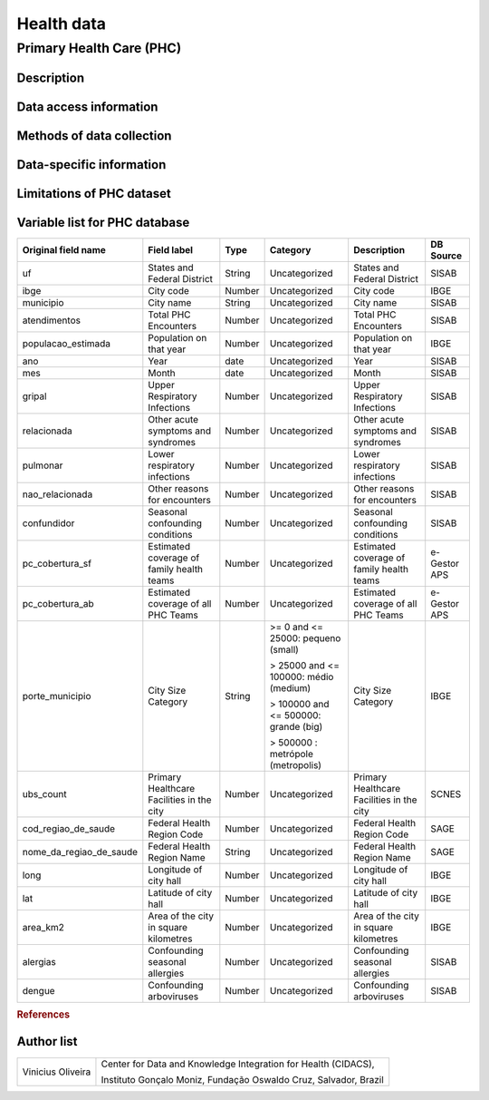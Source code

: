 Health data
=====

Primary Health Care (PHC)
--------------------------------

Description
^^^^^^^^^^^

Data access information
^^^^^^^^^^^^^^^^^^^^^^^

Methods of data collection
^^^^^^^^^^^^^^^^^^^^^^^^^^

Data-specific information
^^^^^^^^^^^^^^^^^^^^^^^^^


Limitations of PHC dataset
^^^^^^^^^^^^^^^^^^^^^^^^^^


Variable list for PHC database
^^^^^^^^^^^^^^^^^^^^^^^^^^^^^^

+-------------------------+-------------------------------------------+--------+---------------------------------------+------------------------------------------+-------------+
| Original field name     | Field label                               | Type   | Category                              | Description                              | DB Source   |        
+=========================+===========================================+========+=======================================+==========================================+=============+
| uf                      | States and Federal District               | String | Uncategorized                         | States and Federal District              | SISAB       | 
+-------------------------+-------------------------------------------+--------+---------------------------------------+------------------------------------------+-------------+
| ibge                    | City code                                 | Number | Uncategorized                         | City code                                | IBGE        |
+-------------------------+-------------------------------------------+--------+---------------------------------------+------------------------------------------+-------------+
| municipio               | City name                                 | String | Uncategorized                         | City name                                | SISAB       |
+-------------------------+-------------------------------------------+--------+---------------------------------------+------------------------------------------+-------------+
| atendimentos            | Total PHC Encounters                      | Number | Uncategorized                         | Total PHC Encounters                     | SISAB       |
+-------------------------+-------------------------------------------+--------+---------------------------------------+------------------------------------------+-------------+
| populacao_estimada      | Population on that year                   | Number | Uncategorized                         | Population on that year                  | IBGE        | 
+-------------------------+-------------------------------------------+--------+---------------------------------------+------------------------------------------+-------------+
| ano                     | Year                                      | date   | Uncategorized                         | Year                                     | SISAB       |
+-------------------------+-------------------------------------------+--------+---------------------------------------+------------------------------------------+-------------+
| mes                     | Month                                     | date   | Uncategorized                         | Month                                    | SISAB       |
+-------------------------+-------------------------------------------+--------+---------------------------------------+------------------------------------------+-------------+
| gripal                  | Upper Respiratory Infections              | Number | Uncategorized                         | Upper Respiratory Infections             | SISAB       |
+-------------------------+-------------------------------------------+--------+---------------------------------------+------------------------------------------+-------------+
| relacionada             | Other acute symptoms and syndromes        | Number | Uncategorized                         | Other acute symptoms and syndromes       | SISAB       |
+-------------------------+-------------------------------------------+--------+---------------------------------------+------------------------------------------+-------------+
| pulmonar                | Lower respiratory infections              | Number | Uncategorized                         | Lower respiratory infections             | SISAB       |
+-------------------------+-------------------------------------------+--------+---------------------------------------+------------------------------------------+-------------+
| nao_relacionada         | Other reasons for encounters              | Number | Uncategorized                         | Other reasons for encounters             | SISAB       |
+-------------------------+-------------------------------------------+--------+---------------------------------------+------------------------------------------+-------------+
| confundidor             | Seasonal confounding conditions           | Number | Uncategorized                         | Seasonal confounding conditions          | SISAB       |
+-------------------------+-------------------------------------------+--------+---------------------------------------+------------------------------------------+-------------+
| pc_cobertura_sf         | Estimated coverage of family health teams | Number | Uncategorized                         | Estimated coverage of family health teams| e-Gestor APS|
+-------------------------+-------------------------------------------+--------+---------------------------------------+------------------------------------------+-------------+
| pc_cobertura_ab         | Estimated coverage of all PHC Teams       | Number | Uncategorized                         | Estimated coverage of all PHC Teams      | e-Gestor APS|
+-------------------------+-------------------------------------------+--------+---------------------------------------+------------------------------------------+-------------+
| porte_municipio         | City Size Category                        | String | >= 0 and <= 25000: pequeno (small)    | City Size Category                       | IBGE        |
+                         +                                           +        +                                       +                                          +             +
|                         |                                           |        | > 25000 and <= 100000: médio (medium) |                                          |             |
+                         +                                           +        +                                       +                                          +             +
|                         |                                           |        | > 100000 and <= 500000: grande (big)  |                                          |             |
+                         +                                           +        +                                       +                                          +             +
|                         |                                           |        | > 500000 : metrópole (metropolis)     |                                          |             |
+-------------------------+-------------------------------------------+--------+---------------------------------------+------------------------------------------+-------------+
| ubs_count               | Primary Healthcare Facilities in the city | Number | Uncategorized                         | Primary Healthcare Facilities in the city| SCNES       |
+-------------------------+-------------------------------------------+--------+---------------------------------------+------------------------------------------+-------------+
|cod_regiao_de_saude      | Federal Health Region Code                | Number | Uncategorized                         | Federal Health Region Code               | SAGE        |
+-------------------------+-------------------------------------------+--------+---------------------------------------+------------------------------------------+-------------+
| nome_da_regiao_de_saude | Federal Health Region Name                | String | Uncategorized                         | Federal Health Region Name               | SAGE        | 
+-------------------------+-------------------------------------------+--------+---------------------------------------+------------------------------------------+-------------+
| long                    | Longitude of city hall                    | Number | Uncategorized                         | Longitude of city hall                   | IBGE        |
+-------------------------+-------------------------------------------+--------+---------------------------------------+------------------------------------------+-------------+
| lat                     | Latitude of city hall                     | Number | Uncategorized                         | Latitude of city hall                    | IBGE        |
+-------------------------+-------------------------------------------+--------+---------------------------------------+------------------------------------------+-------------+
| area_km2                | Area of the city in square kilometres     | Number | Uncategorized                         | Area of the city in square kilometres    | IBGE        |
+-------------------------+-------------------------------------------+--------+---------------------------------------+------------------------------------------+-------------+
| alergias                | Confounding seasonal allergies            | Number | Uncategorized                         | Confounding seasonal allergies           | SISAB       |
+-------------------------+-------------------------------------------+--------+---------------------------------------+------------------------------------------+-------------+
| dengue                  | Confounding arboviruses                   | Number | Uncategorized                         | Confounding arboviruses                  | SISAB       |
+-------------------------+-------------------------------------------+--------+---------------------------------------+------------------------------------------+-------------+


.. rubric:: References

Author list
^^^^^^^^^^^
+-------------------+-----------------------------------------------------------------+
| Vinicius Oliveira | Center for Data and Knowledge Integration for Health (CIDACS),  | 
+                   +                                                                 +
|                   | Instituto Gonçalo Moniz, Fundação Oswaldo Cruz, Salvador, Brazil|
+-------------------+-----------------------------------------------------------------+    


